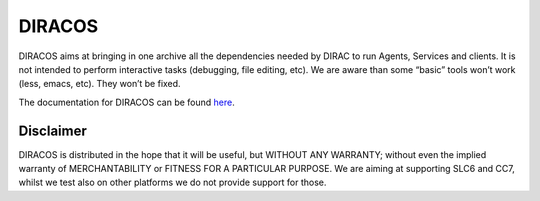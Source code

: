 DIRACOS
=======

|pipeline status| |documentation status| 

DIRACOS aims at bringing in one archive all the dependencies needed by
DIRAC to run Agents, Services and clients. It is not intended to perform
interactive tasks (debugging, file editing, etc). We are aware than some
“basic” tools won’t work (less, emacs, etc). They won’t be fixed.

The documentation for DIRACOS can be found `here <https://diracos.readthedocs.io/>`_.


Disclaimer
----------

DIRACOS is distributed in the hope that it will be useful, but WITHOUT
ANY WARRANTY; without even the implied warranty of MERCHANTABILITY or
FITNESS FOR A PARTICULAR PURPOSE. We are aiming at supporting SLC6 and
CC7, whilst we test also on other platforms we do not provide support
for those.

.. |pipeline status| image:: https://gitlab.cern.ch/CLICdp/iLCDirac/DIRACOS/badges/master/pipeline.svg
   :target: https://gitlab.cern.ch/CLICdp/iLCDirac/DIRACOS/pipelines

.. |documentation status| image:: https://readthedocs.org/projects/diracos/badge/?version=latest
   :target: https://diracos.readthedocs.io/
